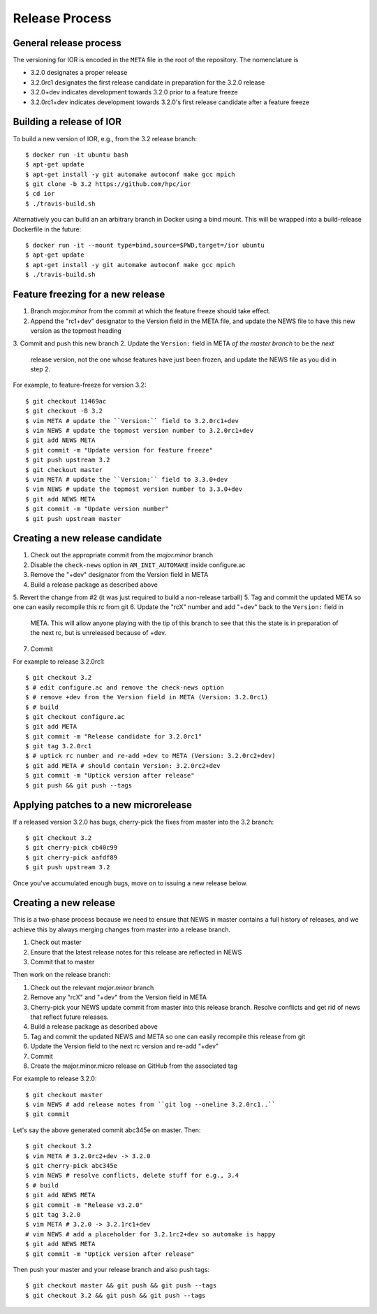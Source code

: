 Release Process
===============

General release process
-----------------------

The versioning for IOR is encoded in the ``META`` file in the root of the
repository.  The nomenclature is

* 3.2.0 designates a proper release
* 3.2.0rc1 designates the first release candidate in preparation for the 3.2.0
  release
* 3.2.0+dev indicates development towards 3.2.0 prior to a feature freeze
* 3.2.0rc1+dev indicates development towards 3.2.0's first release candidate
  after a feature freeze

Building a release of IOR
-------------------------

To build a new version of IOR, e.g., from the 3.2 release branch::

    $ docker run -it ubuntu bash
    $ apt-get update
    $ apt-get install -y git automake autoconf make gcc mpich
    $ git clone -b 3.2 https://github.com/hpc/ior
    $ cd ior
    $ ./travis-build.sh

Alternatively you can build an an arbitrary branch in Docker using a bind mount.
This will be wrapped into a build-release Dockerfile in the future::

    $ docker run -it --mount type=bind,source=$PWD,target=/ior ubuntu
    $ apt-get update
    $ apt-get install -y git automake autoconf make gcc mpich
    $ ./travis-build.sh

Feature freezing for a new release
----------------------------------

1. Branch `major.minor` from the commit at which the feature freeze should take
   effect.
2. Append the "rc1+dev" designator to the Version field in the META file, and
   update the NEWS file to have this new version as the topmost heading
3. Commit and push this new branch
2. Update the ``Version:`` field in META `of the master branch` to be the `next`
   release version, not the one whose features have just been frozen, and update
   the NEWS file as you did in step 2.

For example, to feature-freeze for version 3.2::

    $ git checkout 11469ac
    $ git checkout -B 3.2
    $ vim META # update the ``Version:`` field to 3.2.0rc1+dev
    $ vim NEWS # update the topmost version number to 3.2.0rc1+dev
    $ git add NEWS META
    $ git commit -m "Update version for feature freeze"
    $ git push upstream 3.2
    $ git checkout master
    $ vim META # update the ``Version:`` field to 3.3.0+dev
    $ vim NEWS # update the topmost version number to 3.3.0+dev
    $ git add NEWS META
    $ git commit -m "Update version number"
    $ git push upstream master

Creating a new release candidate
--------------------------------

1. Check out the appropriate commit from the `major.minor` branch
2. Disable the ``check-news`` option in ``AM_INIT_AUTOMAKE`` inside configure.ac
3. Remove the "+dev" designator from the Version field in META
4. Build a release package as described above
5. Revert the change from #2 (it was just required to build a non-release tarball)
5. Tag and commit the updated META so one can easily recompile this rc from git
6. Update the "rcX" number and add "+dev" back to the ``Version:`` field in
   META.  This will allow anyone playing with the tip of this branch to see that
   this the state is in preparation of the next rc, but is unreleased because of
   +dev.
7. Commit

For example to release 3.2.0rc1::

    $ git checkout 3.2
    $ # edit configure.ac and remove the check-news option
    $ # remove +dev from the Version field in META (Version: 3.2.0rc1)
    $ # build
    $ git checkout configure.ac
    $ git add META
    $ git commit -m "Release candidate for 3.2.0rc1"
    $ git tag 3.2.0rc1
    $ # uptick rc number and re-add +dev to META (Version: 3.2.0rc2+dev)
    $ git add META # should contain Version: 3.2.0rc2+dev
    $ git commit -m "Uptick version after release"
    $ git push && git push --tags

Applying patches to a new microrelease
--------------------------------------

If a released version 3.2.0 has bugs, cherry-pick the fixes from master into the
3.2 branch::

    $ git checkout 3.2
    $ git cherry-pick cb40c99
    $ git cherry-pick aafdf89
    $ git push upstream 3.2

Once you've accumulated enough bugs, move on to issuing a new release below.

Creating a new release
----------------------

This is a two-phase process because we need to ensure that NEWS in master
contains a full history of releases, and we achieve this by always merging
changes from master into a release branch.

1. Check out master
2. Ensure that the latest release notes for this release are reflected in NEWS
3. Commit that to master

Then work on the release branch:

1. Check out the relevant `major.minor` branch
2. Remove any "rcX" and "+dev" from the Version field in META
3. Cherry-pick your NEWS update commit from master into this release branch.
   Resolve conflicts and get rid of news that reflect future releases.
4. Build a release package as described above
5. Tag and commit the updated NEWS and META so one can easily recompile this
   release from git
6. Update the Version field to the next rc version and re-add "+dev"
7. Commit
8. Create the major.minor.micro release on GitHub from the associated tag

For example to release 3.2.0::

    $ git checkout master
    $ vim NEWS # add release notes from ``git log --oneline 3.2.0rc1..``
    $ git commit

Let's say the above generated commit abc345e on master.  Then::

    $ git checkout 3.2
    $ vim META # 3.2.0rc2+dev -> 3.2.0
    $ git cherry-pick abc345e
    $ vim NEWS # resolve conflicts, delete stuff for e.g., 3.4
    $ # build
    $ git add NEWS META
    $ git commit -m "Release v3.2.0"
    $ git tag 3.2.0
    $ vim META # 3.2.0 -> 3.2.1rc1+dev
    # vim NEWS # add a placeholder for 3.2.1rc2+dev so automake is happy
    $ git add NEWS META
    $ git commit -m "Uptick version after release"

Then push your master and your release branch and also push tags::

    $ git checkout master && git push && git push --tags
    $ git checkout 3.2 && git push && git push --tags
